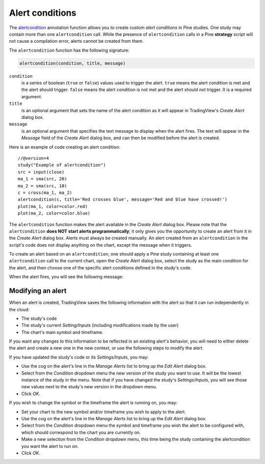 
Alert conditions
----------------

The
`alertcondition <https://www.tradingview.com/pine-script-reference/v4/#fun_alertcondition>`__ annotation function
allows you to create custom *alert conditions* in Pine studies. One study may contain more than one ``alertcondition`` call.
While the presence of ``alertcondition`` calls in a Pine **strategy** script will not cause a compilation error,
alerts cannot be created from them.

The ``alertcondition`` function has the following signature:

.. code-block:: text

    alertcondition(condition, title, message)

``condition``
   is a series of boolean (``true`` or ``false``) values used to trigger the alert.
   ``true`` means the alert condition is met and the alert
   should trigger. ``false`` means the alert condition is not met and the alert should not
   trigger. It is a required argument.

``title``
   is an optional argument that sets the name of the alert condition as it will appear in TradingView's *Create Alert* dialog box.

``message``
   is an optional argument that specifies the text message to display
   when the alert fires. The text will appear in the *Message* field of the *Create Alert* dialog box,
   and can then be modified before the alert is created.

Here is an example of code creating an alert condition::

    //@version=4
    study("Example of alertcondition")
    src = input(close)
    ma_1 = sma(src, 20)
    ma_2 = sma(src, 10)
    c = cross(ma_1, ma_2)
    alertcondition(c, title='Red crosses blue', message='Red and blue have crossed!')
    plot(ma_1, color=color.red)
    plot(ma_2, color=color.blue)

The ``alertcondition`` function makes the alert available in the *Create Alert*
dialog box. Please note that the ``alertcondition`` **does NOT start alerts programmatically**;
it only gives you the opportunity to create an alert from it
in the *Create Alert* dialog box. Alerts must always be created manually.
An alert created from an ``alertcondition`` in the script's
code does not display anything on the chart, except the message when it triggers.

To create an alert based on an ``alertcondition``, one should apply a Pine study
containing at least one ``alertcondition`` call to the current chart, open the *Create Alert*
dialog box, select the study as the main condition for the alert, and then
choose one of the specific alert conditions defined in the study's code.

.. image:: images/Alertcondition_1.png


When the alert fires, you will see the following message:

.. image:: images/Alertcondition_2.png

Modifying an alert
^^^^^^^^^^^^^^^^^^

When an alert is created, TradingView saves the following information with the
alert so that it can run independently in the cloud:

- The study's code
- The study's current *Setting/Inputs* (including modifications made by the user)
- The chart's main symbol and timeframe.

If you want any changes to this information to
be reflected in an existing alert's behavior, you will need to either delete the 
alert and create a new one in the new context, or use the following steps to modify the alert.

If you have updated the study's code or its *Settings/Inputs*, you may:

- Use the cog on the alert's line in the *Manage Alerts* list to bring up the *Edit Alert* dialog box.
- Select from the *Condition* dropdown menu the new version of the study you want to use. It will be the lowest instance of the study in the menu. Note that if you have changed the study's *Settings/Inputs*, you will see those new values next to the study's new version in the dropdown menu.
- Click *OK*.

If you wish to change the symbol or the timeframe the alert is running on, you may:

- Set your chart to the new symbol and/or timeframe you wish to apply to the alert.
- Use the cog on the alert's line in the *Manage Alerts* list to bring up the *Edit Alert* dialog box.
- Select from the *Condition* dropdown menu the symbol and timeframe you wish the alert to be configured with, which should correspond to the chart you are currently on.
- Make a new selection from the *Condition* dropdown menu, this time being the study containing the alertcondition you want the alert to run on.
- Click *OK*.
